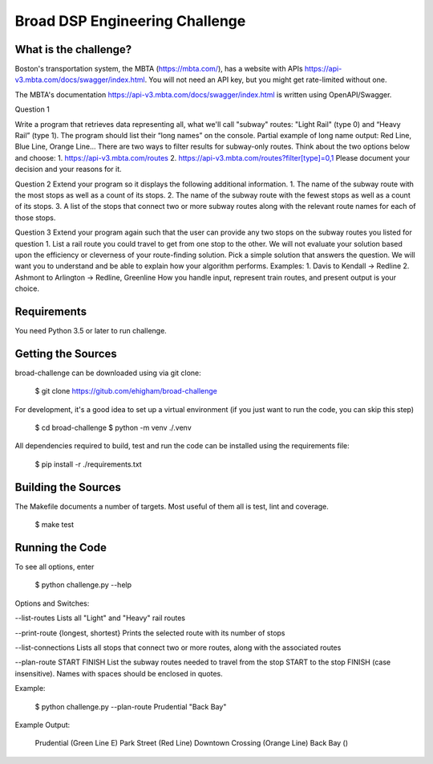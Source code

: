 Broad DSP Engineering Challenge
===============================

What is the challenge?
---------------------

Boston's transportation system, the MBTA (https://mbta.com/), has a
website with APIs https://api-v3.mbta.com/docs/swagger/index.html.
You will not need an API key, but you might get rate-limited without one.

The MBTA's documentation https://api-v3.mbta.com/docs/swagger/index.html is
written using OpenAPI/Swagger.

Question 1

Write a program that retrieves data representing all, what we'll call "subway"
routes: "Light Rail" (type 0) and “Heavy Rail” (type 1). The program should list
their “long names” on the console.
Partial example of long name output: Red Line, Blue Line, Orange Line...
There are two ways to filter results for subway-only routes. Think about the two options below
and choose:
1. https://api-v3.mbta.com/routes
2. https://api-v3.mbta.com/routes?filter[type]=0,1
Please document your decision and your reasons for it.

Question 2
Extend your program so it displays the following additional information.
1. The name of the subway route with the most stops as well as a count of its stops.
2. The name of the subway route with the fewest stops as well as a count of its stops.
3. A list of the stops that connect two or more subway routes along with the relevant route
names for each of those stops.

Question 3
Extend your program again such that the user can provide any two stops on the
subway routes you listed for question 1.
List a rail route you could travel to get from one stop to the other. We will
not evaluate your solution based upon the efficiency or cleverness of your
route-finding solution. Pick a simple solution that answers the question. We
will want you to understand and be able to explain how your algorithm performs.
Examples:
1. Davis to Kendall -> Redline
2. Ashmont to Arlington -> Redline, Greenline
How you handle input, represent train routes, and present output is your choice.

Requirements
------------

You need Python 3.5 or later to run challenge.

Getting the Sources
-------------------

broad-challenge can be downloaded using via git clone:

    $ git clone https://gitub.com/ehigham/broad-challenge

For development, it's a good idea to set up a virtual environment (if you just
want to run the code, you can skip this step)

    $ cd broad-challenge
    $ python -m venv ./.venv

All dependencies required to build, test and run the code can be installed
using the requirements file:

    $ pip install -r ./requirements.txt


Building the Sources
--------------------

The Makefile documents a number of targets. Most useful of them all is test,
lint and coverage.

    $ make test


Running the Code
----------------

To see all options, enter

    $ python challenge.py --help

Options and Switches:

--list-routes
Lists all "Light" and "Heavy" rail routes

--print-route {longest, shortest}
Prints the selected route with its number of stops

--list-connections
Lists all stops that connect two or more routes, along with the associated routes

--plan-route START FINISH
List the subway routes needed to travel from the stop START to the stop FINISH
(case insensitive). Names with spaces should be enclosed in quotes.

Example:

    $ python challenge.py --plan-route Prudential "Back Bay"

Example Output:

    Prudential (Green Line E)
    Park Street (Red Line)
    Downtown Crossing (Orange Line)
    Back Bay ()
